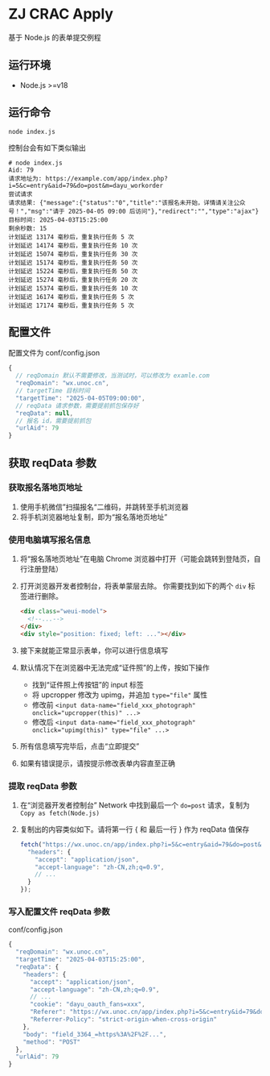 * ZJ CRAC Apply
基于 Node.js 的表单提交例程

** 运行环境
- Node.js >=v18

** 运行命令
=node index.js=

控制台会有如下类似输出
#+begin_example
# node index.js
Aid: 79
请求地址为: https://example.com/app/index.php?i=5&c=entry&aid=79&do=post&m=dayu_workorder
尝试请求
请求结果: {"message":{"status":"0","title":"该报名未开始，详情请关注公众号！","msg":"请于 2025-04-05 09:00 后访问"},"redirect":"","type":"ajax"}
目标时间: 2025-04-03T15:25:00
剩余秒数: 15
计划延迟 13174 毫秒后，重复执行任务 5 次
计划延迟 14174 毫秒后，重复执行任务 10 次
计划延迟 15074 毫秒后，重复执行任务 30 次
计划延迟 15174 毫秒后，重复执行任务 50 次
计划延迟 15224 毫秒后，重复执行任务 50 次
计划延迟 15274 毫秒后，重复执行任务 20 次
计划延迟 15374 毫秒后，重复执行任务 10 次
计划延迟 16174 毫秒后，重复执行任务 5 次
计划延迟 17174 毫秒后，重复执行任务 5 次
#+end_example

** 配置文件
配置文件为 conf/config.json
#+begin_src js
{
  // reqDomain 默认不需要修改，当测试时，可以修改为 examle.com
  "reqDomain": "wx.unoc.cn",
  // targetTime 目标时间
  "targetTime": "2025-04-05T09:00:00",
  // reqData 请求参数，需要提前抓包保存好
  "reqData": null,
  // 报名 id，需要提前抓包
  "urlAid": 79
}
#+end_src

** 获取 reqData 参数

*** 获取报名落地页地址
1. 使用手机微信”扫描报名“二维码，并跳转至手机浏览器
2. 将手机浏览器地址复制，即为“报名落地页地址”
*** 使用电脑填写报名信息
1. 将“报名落地页地址”在电脑 Chrome 浏览器中打开（可能会跳转到登陆页，自行注册登陆）
2. 打开浏览器开发者控制台，将表单蒙层去除。
   你需要找到如下的两个 =div= 标签进行删除。
   #+begin_src html
   <div class="weui-model">
     <!--...-->
   </div>
   <div style="position: fixed; left: ..."></div>
   #+end_src
   [[/images/landing.jpg]]
3. 接下来就能正常显示表单，你可以进行信息填写
4. 默认情况下在浏览器中无法完成“证件照”的上传，按如下操作
   - 找到“证件照上传按钮”的 input 标签
   - 将 upcropper 修改为 upimg，并追加 ~type="file"~ 属性
   - 修改前 ~<input data-name="field_xxx_photograph" onclick="upcropper(this)" ...>~
   - 修改后 ~<input data-name="field_xxx_photograph" onclick="upimg(this)" type="file" ...>~
   [[/images/upimg.jpg]]
5. 所有信息填写完毕后，点击“立即提交”
   [[/images/submit.png]]
6. 如果有错误提示，请按提示修改表单内容直至正确
*** 提取 reqData 参数
1. 在“浏览器开发者控制台” Network 中找到最后一个 ~do=post~ 请求，复制为 =Copy as fetch(Node.js)=
   [[/images/copy.jpg]]
2. 复制出的内容类似如下。请将第一行 { 和 最后一行 } 作为 reqData 值保存
   #+begin_src js
   fetch("https://wx.unoc.cn/app/index.php?i=5&c=entry&aid=79&do=post&m=dayu_workorder", {
     "headers": {
       "accept": "application/json",
       "accept-language": "zh-CN,zh;q=0.9",
       // ...
     }
   });
   #+end_src
*** 写入配置文件 reqData 参数
conf/config.json
#+begin_src js
{
  "reqDomain": "wx.unoc.cn",
  "targetTime": "2025-04-03T15:25:00",
  "reqData": {
    "headers": {
      "accept": "application/json",
      "accept-language": "zh-CN,zh;q=0.9",
      // ...
      "cookie": "dayu_oauth_fans=xxx",
      "Referer": "https://wx.unoc.cn/app/index.php?i=5&c=entry&id=79&do=workorder&m=dayu_workorder",
      "Referrer-Policy": "strict-origin-when-cross-origin"
    },
    "body": "field_3364_=https%3A%2F%2F...",
    "method": "POST"
  },
  "urlAid": 79
}
#+end_src
